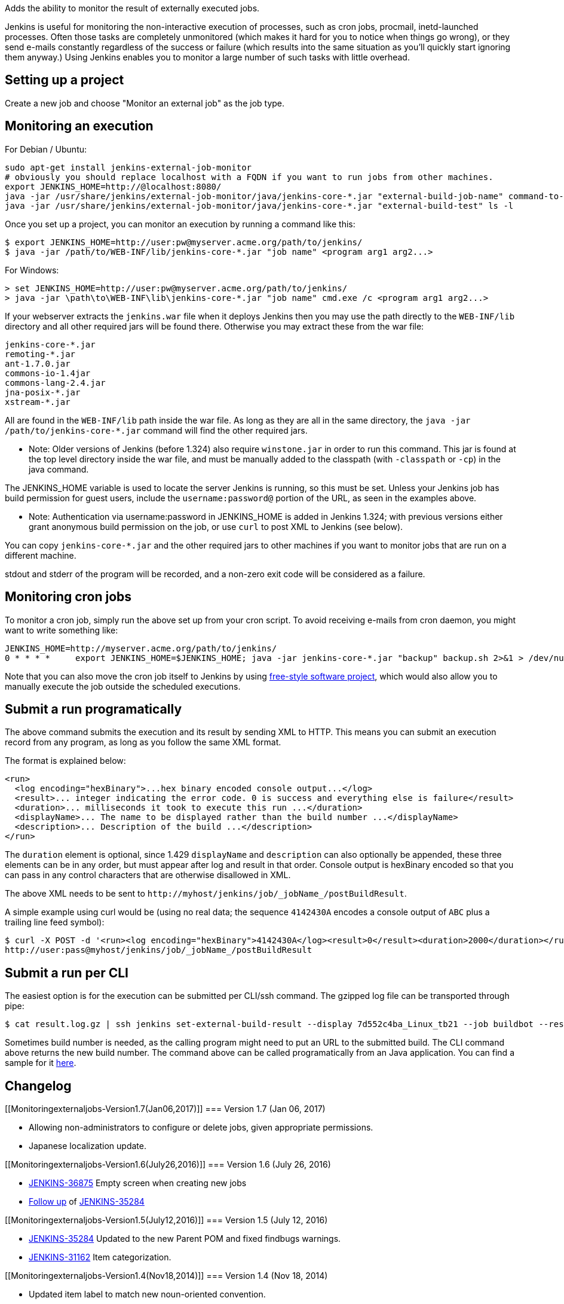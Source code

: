 Adds the ability to monitor the result of externally executed jobs.

Jenkins is useful for monitoring the non-interactive execution of
processes, such as cron jobs, procmail, inetd-launched processes. Often
those tasks are completely unmonitored (which makes it hard for you to
notice when things go wrong), or they send e-mails constantly regardless
of the success or failure (which results into the same situation as
you'll quickly start ignoring them anyway.) Using Jenkins enables you to
monitor a large number of such tasks with little overhead.

[[Monitoringexternaljobs-Settingupaproject]]
== Setting up a project

Create a new job and choose "Monitor an external job" as the job type.

[[Monitoringexternaljobs-Monitoringanexecution]]
== Monitoring an execution

For Debian / Ubuntu:

[source,syntaxhighlighter-pre]
----
sudo apt-get install jenkins-external-job-monitor
# obviously you should replace localhost with a FQDN if you want to run jobs from other machines.
export JENKINS_HOME=http://@localhost:8080/
java -jar /usr/share/jenkins/external-job-monitor/java/jenkins-core-*.jar "external-build-job-name" command-to-run
java -jar /usr/share/jenkins/external-job-monitor/java/jenkins-core-*.jar "external-build-test" ls -l
----

Once you set up a project, you can monitor an execution by running a
command like this:

....
$ export JENKINS_HOME=http://user:pw@myserver.acme.org/path/to/jenkins/
$ java -jar /path/to/WEB-INF/lib/jenkins-core-*.jar "job name" <program arg1 arg2...>
....

For Windows:

....
> set JENKINS_HOME=http://user:pw@myserver.acme.org/path/to/jenkins/
> java -jar \path\to\WEB-INF\lib\jenkins-core-*.jar "job name" cmd.exe /c <program arg1 arg2...>
....

If your webserver extracts the `+jenkins.war+` file when it deploys
Jenkins then you may use the path directly to the `+WEB-INF/lib+`
directory and all other required jars will be found there. Otherwise you
may extract these from the war file:

....
jenkins-core-*.jar
remoting-*.jar
ant-1.7.0.jar
commons-io-1.4jar
commons-lang-2.4.jar
jna-posix-*.jar
xstream-*.jar
....

All are found in the `+WEB-INF/lib+` path inside the war file. As long
as they are all in the same directory, the
`+java -jar /path/to/jenkins-core-*.jar+` command will find the other
required jars.

* Note: Older versions of Jenkins (before 1.324) also require
`+winstone.jar+` in order to run this command. This jar is found at the
top level directory inside the war file, and must be manually added to
the classpath (with `+-classpath+` or `+-cp+`) in the java command.

The JENKINS_HOME variable is used to locate the server Jenkins is
running, so this must be set. Unless your Jenkins job has build
permission for guest users, include the `+username:password@+` portion
of the URL, as seen in the examples above.

* Note: Authentication via username:password in JENKINS_HOME is added in
Jenkins 1.324; with previous versions either grant anonymous build
permission on the job, or use `+curl+` to post XML to Jenkins (see
below).

You can copy `+jenkins-core-*.jar+` and the other required jars to other
machines if you want to monitor jobs that are run on a different
machine.

stdout and stderr of the program will be recorded, and a non-zero exit
code will be considered as a failure.

[[Monitoringexternaljobs-Monitoringcronjobs]]
== Monitoring cron jobs

To monitor a cron job, simply run the above set up from your cron
script. To avoid receiving e-mails from cron daemon, you might want to
write something like:

....
JENKINS_HOME=http://myserver.acme.org/path/to/jenkins/
0 * * * *     export JENKINS_HOME=$JENKINS_HOME; java -jar jenkins-core-*.jar "backup" backup.sh 2>&1 > /dev/null
....

Note that you can also move the cron job itself to Jenkins by using
https://wiki.jenkins-ci.org/display/JENKINS/Building+a+software+project[free-style
software project], which would also allow you to manually execute the
job outside the scheduled executions.

[[Monitoringexternaljobs-Submitarunprogramatically]]
== Submit a run programatically

The above command submits the execution and its result by sending XML to
HTTP. This means you can submit an execution record from any program, as
long as you follow the same XML format.

The format is explained below:

....
<run>
  <log encoding="hexBinary">...hex binary encoded console output...</log>
  <result>... integer indicating the error code. 0 is success and everything else is failure</result>
  <duration>... milliseconds it took to execute this run ...</duration>
  <displayName>... The name to be displayed rather than the build number ...</displayName>
  <description>... Description of the build ...</description>
</run>
....

The `+duration+` element is optional, since 1.429 `+displayName+` and
`+description+` can also optionally be appended, these three elements
can be in any order, but must appear after log and result in that order.
Console output is hexBinary encoded so that you can pass in any control
characters that are otherwise disallowed in XML.

The above XML needs to be sent to
`+http://myhost/jenkins/job/_jobName_/postBuildResult+`.

A simple example using curl would be (using no real data; the sequence
`+4142430A+` encodes a console output of `+ABC+` plus a trailing line
feed symbol):

....
$ curl -X POST -d '<run><log encoding="hexBinary">4142430A</log><result>0</result><duration>2000</duration></run>' \
http://user:pass@myhost/jenkins/job/_jobName_/postBuildResult
....

[[Monitoringexternaljobs-SubmitarunperCLI]]
== Submit a run per CLI

The easiest option is for the execution can be submitted per CLI/ssh
command. The gzipped log file can be transported through pipe:

....
$ cat result.log.gz | ssh jenkins set-external-build-result --display 7d552c4ba_Linux_tb21 --job buildbot --result 1 -b --duration 42 --log -
....

Sometimes build number is needed, as the calling program might need to
put an URL to the submitted build. The CLI command above returns the new
build number. The command above can be called programatically from an
Java application. You can find a sample for it
https://github.com/davido/gerrit-buildbot-plugin/blob/buildbot-2.5-plugin/src/main/java/org/libreoffice/ci/gerrit/buildbot/publisher/JenkinsLogPublisher.java[here].

[[Monitoringexternaljobs-Changelog]]
== Changelog

[[Monitoringexternaljobs-Version1.7(Jan06,2017)]]
=== Version 1.7 (Jan 06, 2017)

* Allowing non-administrators to configure or delete jobs, given
appropriate permissions.
* Japanese localization update.

[[Monitoringexternaljobs-Version1.6(July26,2016)]]
=== Version 1.6 (July 26, 2016)

* https://issues.jenkins-ci.org/browse/JENKINS-36875[JENKINS-36875]
Empty screen when creating new jobs
* https://github.com/jenkinsci/external-monitor-job-plugin/pull/15[Follow
up] of https://issues.jenkins-ci.org/browse/JENKINS-35284[JENKINS-35284]

[[Monitoringexternaljobs-Version1.5(July12,2016)]]
=== Version 1.5 (July 12, 2016)

* https://issues.jenkins-ci.org/browse/JENKINS-35284[JENKINS-35284]
Updated to the new Parent POM and fixed findbugs warnings.
* https://issues.jenkins-ci.org/browse/JENKINS-31162[JENKINS-31162] Item
categorization.

[[Monitoringexternaljobs-Version1.4(Nov18,2014)]]
=== Version 1.4 (Nov 18, 2014)

* Updated item label to match new noun-oriented convention.

[[Monitoringexternaljobs-Version1.3(Nov14,2014)]]
=== Version 1.3 (Nov 14, 2014)

* Refined where Build permission was checked to cover also the CLI
command.

[[Monitoringexternaljobs-Version1.2(Aug29,2013)]]
=== Version 1.2 (Aug 29, 2013)

* new CLI command (pull #5)
* https://issues.jenkins-ci.org/browse/JENKINS-19377[JENKINS-19377]
workaround for log rotation failure
* NPE fix
* translations
